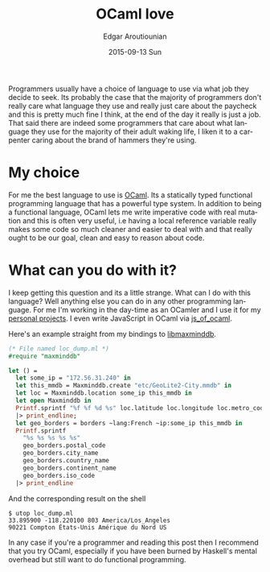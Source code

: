 #+TITLE:       OCaml love
#+AUTHOR:      Edgar Aroutiounian
#+EMAIL:       edgar.factorial@gmail.com
#+DATE:        2015-09-13 Sun
#+URI:         /blog/%y/%m/%d/ocaml-love
#+KEYWORDS:    ocaml, programming
#+TAGS:        ocaml, programming
#+LANGUAGE:    en
#+OPTIONS:     H:3 num:nil toc:nil \n:nil ::t |:t ^:nil -:nil f:t *:t <:t
#+DESCRIPTION: Why I love OCaml, use OCaml

Programmers usually have a choice of language to use via what job they
decide to seek. Its probably the case that the majority of programmers
don't really care what language they use and really just care about
the paycheck and this is pretty much fine I think, at the end of the
day it really is just a job. That said there are indeed some
programmers that care about what language they use for the majority of
their adult waking life, I liken it to a carpenter caring about the
brand of hammers they're using.

* My choice
For me the best language to use is [[http://ocaml.org][OCaml]]. Its a statically typed
functional programming language that has a powerful type system. In
addition to being a functional language, OCaml lets me write
imperative code with real mutation and this is often very useful, i.e
having a local reference variable really makes some code so much
cleaner and easier to deal with and that really ought to be our goal,
clean and easy to reason about code.

* What can you do with it?
I keep getting this question and its a little strange. What can I do
with this language? Well anything else you can do in any other
programming language. For me I'm working in the day-time as an OCamler
and I use it for my [[https://github.com/fxfactorial][personal projects]]. I even write JavaScript in
OCaml via [[http://ocsigen.org/js_of_ocaml/][js_of_ocaml]].

Here's an example straight from my bindings to [[https://github.com/maxmind/libmaxminddb][libmaxminddb]].

#+BEGIN_SRC ocaml
(* File named loc_dump.ml *)
#require "maxminddb"

let () =
  let some_ip = "172.56.31.240" in
  let this_mmdb = Maxminddb.create "etc/GeoLite2-City.mmdb" in
  let loc = Maxminddb.location some_ip this_mmdb in
  let open Maxminddb in
  Printf.sprintf "%f %f %d %s" loc.latitude loc.longitude loc.metro_code loc.time_zone
  |> print_endline;
  let geo_borders = borders ~lang:French ~ip:some_ip this_mmdb in
  Printf.sprintf
    "%s %s %s %s %s"
    geo_borders.postal_code
    geo_borders.city_name
    geo_borders.country_name
    geo_borders.continent_name
    geo_borders.iso_code
  |> print_endline

#+END_SRC 

And the corresponding result on the shell

#+BEGIN_SRC shell
$ utop loc_dump.ml
33.895900 -118.220100 803 America/Los_Angeles
90221 Compton États-Unis Amérique du Nord US
#+END_SRC

In any case if you're a programmer and reading this post then I
recommend that you try OCaml, especially if you have been burned by
Haskell's mental overhead but still want to do functional programming.
